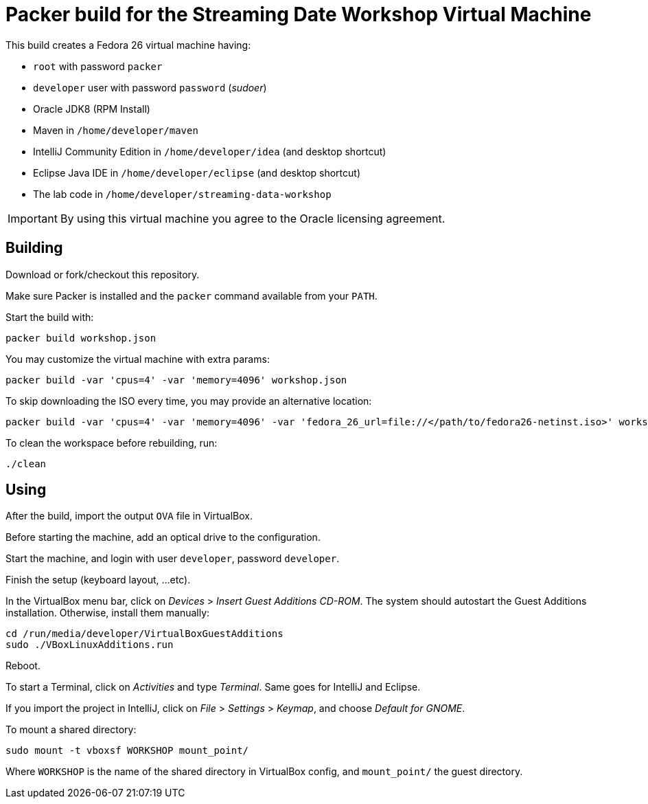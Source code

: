 = Packer build for the Streaming Date Workshop Virtual Machine

This build creates a Fedora 26 virtual machine having:

- `root` with password `packer`
- `developer` user with password `password` (_sudoer_)
- Oracle JDK8 (RPM Install)
- Maven in `/home/developer/maven`
- IntelliJ Community Edition in `/home/developer/idea` (and desktop shortcut)
- Eclipse Java IDE in `/home/developer/eclipse` (and desktop shortcut)
- The lab code in `/home/developer/streaming-data-workshop`

IMPORTANT: By using this virtual machine you agree to the Oracle licensing agreement.

== Building

Download or fork/checkout this repository.

Make sure Packer is installed and the `packer` command available from your `PATH`.

Start the build with:

[source,shell]
----
packer build workshop.json
----

You may customize the virtual machine with extra params:

[source,shell]
----
packer build -var 'cpus=4' -var 'memory=4096' workshop.json
----

To skip downloading the ISO every time, you may provide an alternative location:

[source,shell]
----
packer build -var 'cpus=4' -var 'memory=4096' -var 'fedora_26_url=file://</path/to/fedora26-netinst.iso>' workshop.json
----

To clean the workspace before rebuilding, run:

[source,shell]
----
./clean
----

== Using

After the build, import the output `OVA` file in VirtualBox.

Before starting the machine, add an optical drive to the configuration.

Start the machine, and login with user `developer`, password `developer`.

Finish the setup (keyboard layout, ...etc).

In the VirtualBox menu bar, click on _Devices_ > _Insert Guest Additions CD-ROM_.
The system should autostart the Guest Additions installation.
Otherwise, install them manually:

[source,shell]
----
cd /run/media/developer/VirtualBoxGuestAdditions
sudo ./VBoxLinuxAdditions.run
----

Reboot.

To start a Terminal, click on _Activities_ and type _Terminal_.
Same goes for IntelliJ and Eclipse.

If you import the project in IntelliJ, click on _File_ > _Settings_ > _Keymap_, and choose _Default for GNOME_.

To mount a shared directory:

[source,shell]
----
sudo mount -t vboxsf WORKSHOP mount_point/
----

Where `WORKSHOP` is the name of the shared directory in VirtualBox config, and `mount_point/` the guest directory.
